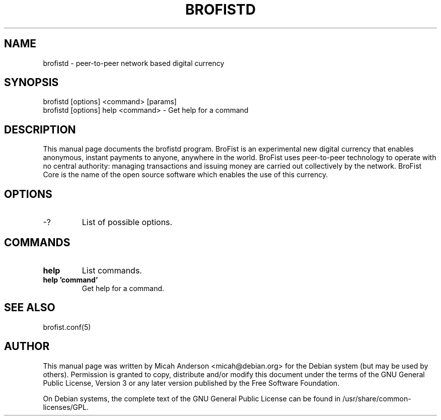 .TH BROFISTD "1" "June 2016" "brofistd 0.12"
.SH NAME
brofistd \- peer-to-peer network based digital currency
.SH SYNOPSIS
brofistd [options] <command> [params]
.TP
brofistd [options] help <command> \- Get help for a command
.SH DESCRIPTION
This  manual page documents the brofistd program. BroFist is an experimental new digital currency that enables anonymous, instant payments to anyone, anywhere in the world. BroFist uses peer-to-peer technology to operate with no central authority: managing transactions and issuing money are carried out collectively by the network. BroFist Core is the name of the open source software which enables the use of this currency.

.SH OPTIONS
.TP
\-?
List of possible options.
.SH COMMANDS
.TP
\fBhelp\fR
List commands.

.TP
\fBhelp 'command'\fR
Get help for a command.

.SH "SEE ALSO"
brofist.conf(5)
.SH AUTHOR
This manual page was written by Micah Anderson <micah@debian.org> for the Debian system (but may be used by others). Permission is granted to copy, distribute and/or modify this document under the terms of the GNU General Public License, Version 3 or any later version published by the Free Software Foundation.

On Debian systems, the complete text of the GNU General Public License can be found in /usr/share/common-licenses/GPL.

